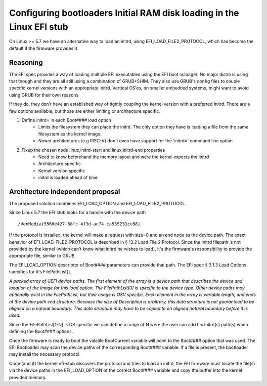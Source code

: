 Configuring bootloaders Initial RAM disk loading in the Linux EFI stub
======================================================================

On Linux >= 5.7 we have an alternative way to load an initrd, using
EFI_LOAD_FILE2_PROTOCOL, which has become the default if the firmware
provides it.


Reasoning
---------
The EFI spec provides a way of loading multiple EFI executables using the
EFI boot manager. No major distro is using that though and they are all still
using a combination of GRUB+SHIM.  They also use GRUB's config files to couple
specific kernel versions with an appropriate initrd.  Vertical OS'es,  on
smaller embedded systems,  might want to avoid using GRUB for their own reasons.

If they do, they don't have an established way of tightly coupling the
kernel version with a preferred initrd.  There are a few options available,
but those are either limiting or architecture specific.

#. Define initrd= in each Boot#### load option
    * Limits the filesystem they can place the initrd.  The only option they
      have is loading a file from the same filesystem as the kernel image.
    * Newer architectures (e.g RISC-V) don't even have support for the 'initrd='
      command line option.

#. Fixup the chosen node linux,initrd-start and linux,initrd-end properties
    * Need to know beforehand the memory layout and were the kernel expects the
      initrd
    * Architecture specific
    * Kernel version specific
    * initrd is loaded ahead of time

Architecture independent proposal
---------------------------------
The proposed solution combines EFI_LOAD_OPTION and EFI_LOAD_FILE2_PROTOCOL.

Since Linux 5.7 the EFI stub looks for a handle with the device path

::

    /VenMedia(5568e427-68fc-4f3d-ac74-ca555231cc68)

If the protocol is installed, the kernel will make a request with size=0 and an
end node as the device path.  The exact behavior of EFI_LOAD_FILE2_PROTOCOL is
described in § 13.2 Load File 2 Protocol.
Since the initrd filepath is not provided by the kernel (which can't know what
initrd he wishes to load),  it's the firmware's responsibility to provide the
appropriate file,  similar to GRUB.

The EFI_LOAD_OPTION descriptor of Boot#### parameters can provide that path.
The EFI spec § 3.1.3 Load Options specifies for it's FilePathList[].

*A packed array of UEFI device paths. The first element of the array is a
device path that describes the device and location of the Image for this load
option. The FilePathList[0] is specific to the device type. Other device paths
may optionally exist in the FilePathList, but their usage is OSV specific. Each
element in the array is variable length, and ends at the device path end
structure.  Because the size of Description is arbitrary, this data structure
is not guaranteed to be aligned on a natural boundary. This data structure may
have to be copied to an aligned natural boundary before it is used.*

Since the FilePathList[1-N] is OS specific we can define a range of N were the
user can add his initrd(s) path(s) when defining the Boot#### options.

Once the firmware is ready to boot the volatile BootCurrent variable will point
to the Boot#### option that was used.
The EFI Bootloader may scan the device paths of the corresponding  Boot####
variable.  If a file is present, the bootloader may install the necessary
protocol.

Once (and if) the kernel efi-stub discovers the protocol and tries to load an
initrd, the EFI firmware must locate the file(s) via the device paths in the
EFI_LOAD_OPTION of the correct Boot#### variable and copy the buffer into the 
kernel provided memory.
